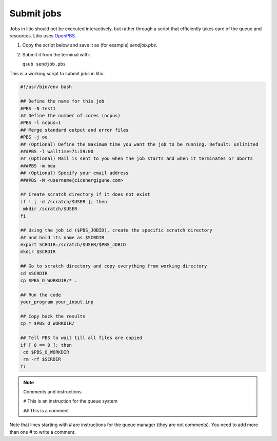 .. _script:

Submit jobs
===========

Jobs in litio should not be executed interactively, but rather through a script
that efficiently takes care of the queue and resources. Litio uses `OpenPBS
<https://www.openpbs.org/>`_.

1. Copy the script below and save it as (for example) *sendjob.pbs*.

2. Submit it from the terminal with:

   ``qsub sendjob.pbs``


This is a working script to submit jobs in litio.

.. code-block:: bash

   #!/usr/bin/env bash

   ## Define the name for this job
   #PBS -N test1
   ## Define the number of cores (ncpus)
   #PBS -l ncpus=1
   ## Merge standard output and error files
   #PBS -j oe
   ## (Optional) Define the maximum time you want the job to be running. Default: unlimited
   ###PBS -l walltime=71:59:00
   ## (Optional) Mail is sent to you when the job starts and when it terminates or aborts
   ###PBS -m bea
   ## (Optional) Specify your email address
   ###PBS -M <username@cicenergigune.com>

   ## Create scratch directory if it does not exist
   if ! [ -d /scratch/$USER ]; then
    mkdir /scratch/$USER
   fi
   
   ## Using the job id ($PBS_JOBID), create the specific scratch directory 
   ## and hold its name as $SCRDIR
   export SCRDIR=/scratch/$USER/$PBS_JOBID
   mkdir $SCRDIR

   ## Go to scratch directory and copy everything from working directory
   cd $SCRDIR
   cp $PBS_O_WORKDIR/* .

   ## Run the code
   your_program your_input.inp

   ## Copy back the results
   cp * $PBS_O_WORKDIR/

   ## Tell PBS to wait till all files are copied
   if [ 0 == 0 ]; then
    cd $PBS_O_WORKDIR
    rm -rf $SCRDIR
   fi

.. note:: Comments and instructions
    
   ``#`` This is an instruction for the queue system

   ``##`` This is a comment

Note that lines starting with # are instructions for the queue manager (they
are not comments). You need to add more than one # to write a comment.


